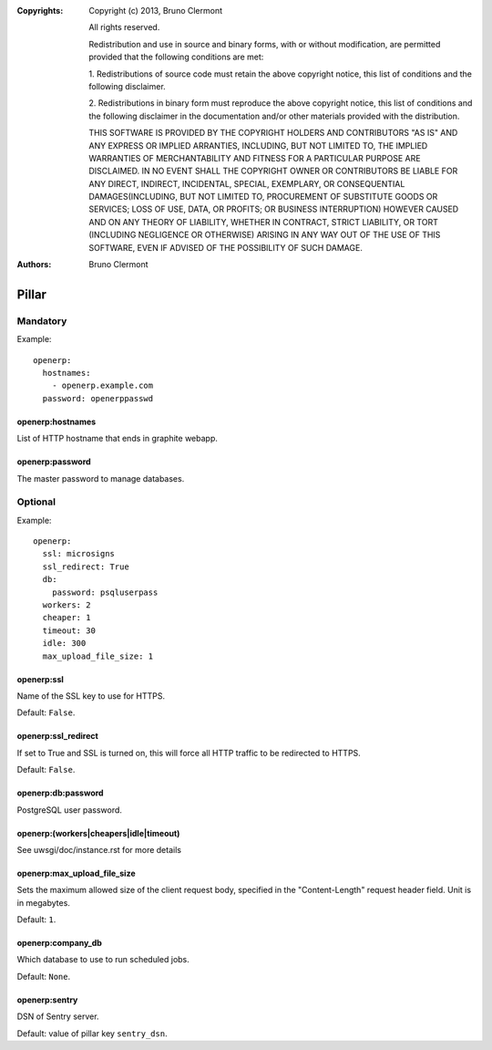 :Copyrights: Copyright (c) 2013, Bruno Clermont

             All rights reserved.

             Redistribution and use in source and binary forms, with or without
             modification, are permitted provided that the following conditions
             are met:

             1. Redistributions of source code must retain the above copyright
             notice, this list of conditions and the following disclaimer.

             2. Redistributions in binary form must reproduce the above
             copyright notice, this list of conditions and the following
             disclaimer in the documentation and/or other materials provided
             with the distribution.

             THIS SOFTWARE IS PROVIDED BY THE COPYRIGHT HOLDERS AND CONTRIBUTORS
             "AS IS" AND ANY EXPRESS OR IMPLIED ARRANTIES, INCLUDING, BUT NOT
             LIMITED TO, THE IMPLIED WARRANTIES OF MERCHANTABILITY AND FITNESS
             FOR A PARTICULAR PURPOSE ARE DISCLAIMED. IN NO EVENT SHALL THE
             COPYRIGHT OWNER OR CONTRIBUTORS BE LIABLE FOR ANY DIRECT, INDIRECT,
             INCIDENTAL, SPECIAL, EXEMPLARY, OR CONSEQUENTIAL DAMAGES(INCLUDING,
             BUT NOT LIMITED TO, PROCUREMENT OF SUBSTITUTE GOODS OR SERVICES;
             LOSS OF USE, DATA, OR PROFITS; OR BUSINESS INTERRUPTION) HOWEVER
             CAUSED AND ON ANY THEORY OF LIABILITY, WHETHER IN CONTRACT, STRICT
             LIABILITY, OR TORT (INCLUDING NEGLIGENCE OR OTHERWISE) ARISING IN
             ANY WAY OUT OF THE USE OF THIS SOFTWARE, EVEN IF ADVISED OF THE
             POSSIBILITY OF SUCH DAMAGE.
:Authors: - Bruno Clermont

Pillar
======

Mandatory
---------

Example::

  openerp:
    hostnames:
      - openerp.example.com
    password: openerppasswd

openerp:hostnames
~~~~~~~~~~~~~~~~~

List of HTTP hostname that ends in graphite webapp.

openerp:password
~~~~~~~~~~~~~~~~

The master password to manage databases.

Optional
--------

Example::

  openerp:
    ssl: microsigns
    ssl_redirect: True
    db:
      password: psqluserpass
    workers: 2
    cheaper: 1
    timeout: 30
    idle: 300
    max_upload_file_size: 1

openerp:ssl
~~~~~~~~~~~

Name of the SSL key to use for HTTPS.

Default: ``False``.

openerp:ssl_redirect
~~~~~~~~~~~~~~~~~~~~

If set to True and SSL is turned on, this will force all HTTP traffic to be
redirected to HTTPS.

Default: ``False``.

openerp:db:password
~~~~~~~~~~~~~~~~~~~

PostgreSQL user password.

openerp:(workers|cheapers|idle|timeout)
~~~~~~~~~~~~~~~~~~~~~~~~~~~~~~~~~~~~~~~

See uwsgi/doc/instance.rst for more details

openerp:max_upload_file_size
~~~~~~~~~~~~~~~~~~~~~~~~~~~~

Sets the maximum allowed size of the client request body,
specified in the "Content-Length" request header field.
Unit is in megabytes.

Default: ``1``.

openerp:company_db
~~~~~~~~~~~~~~~~~~

Which database to use to run scheduled jobs.

Default: ``None``.

openerp:sentry
~~~~~~~~~~~~~~

DSN of Sentry server.

Default: value of pillar key ``sentry_dsn``.
